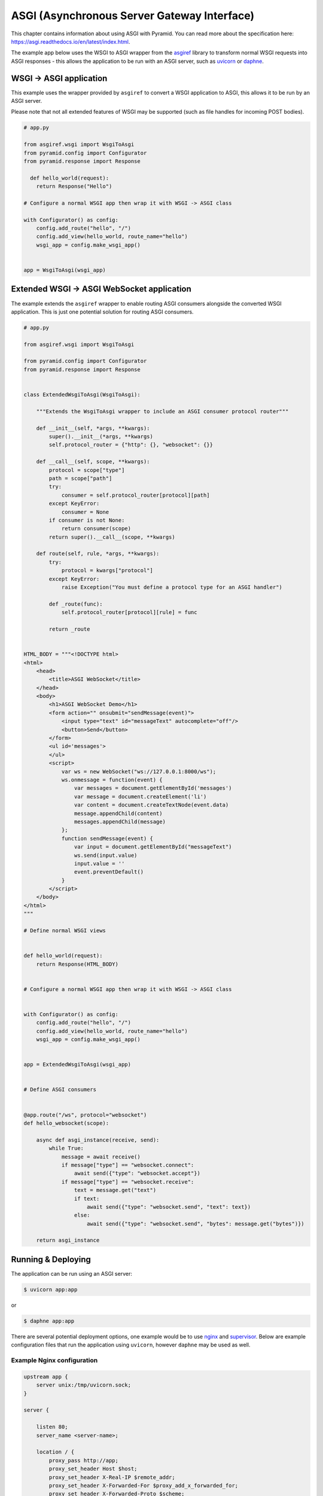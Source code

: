 ASGI (Asynchronous Server Gateway Interface)
++++++++++++++++++++++++++++++++++++++++++++

This chapter contains information about using ASGI with
Pyramid. You can read more about the specification here: https://asgi.readthedocs.io/en/latest/index.html. 

The example app below uses the WSGI to ASGI wrapper from the `asgiref <https://pypi.org/project/asgiref/>`_ library to transform normal WSGI requests into ASGI responses - this allows the application to be run with an ASGI server, such as `uvicorn <http://www.uvicorn.org/>`_ or `daphne <https://github.com/django/daphne/>`_. 


WSGI -> ASGI application
------------------------

This example uses the wrapper provided by ``asgiref`` to convert a WSGI application to ASGI, this allows it to be run by an ASGI server.

Please note that not all extended features of WSGI may be supported (such as file handles for incoming POST bodies).

.. code-block:: python
    
    # app.py

    from asgiref.wsgi import WsgiToAsgi
    from pyramid.config import Configurator
    from pyramid.response import Response

      def hello_world(request):
        return Response("Hello")

    # Configure a normal WSGI app then wrap it with WSGI -> ASGI class

    with Configurator() as config:
        config.add_route("hello", "/")
        config.add_view(hello_world, route_name="hello")
        wsgi_app = config.make_wsgi_app()


    app = WsgiToAsgi(wsgi_app)


Extended WSGI -> ASGI WebSocket application
-------------------------------------------

The example extends the ``asgiref`` wrapper to enable routing ASGI consumers alongside the converted WSGI application. This is just one potential solution for routing ASGI consumers. 

.. code-block:: python
    
    # app.py

    from asgiref.wsgi import WsgiToAsgi

    from pyramid.config import Configurator
    from pyramid.response import Response


    class ExtendedWsgiToAsgi(WsgiToAsgi):

        """Extends the WsgiToAsgi wrapper to include an ASGI consumer protocol router"""

        def __init__(self, *args, **kwargs):
            super().__init__(*args, **kwargs)
            self.protocol_router = {"http": {}, "websocket": {}}

        def __call__(self, scope, **kwargs):
            protocol = scope["type"]
            path = scope["path"]
            try:
                consumer = self.protocol_router[protocol][path]
            except KeyError:
                consumer = None
            if consumer is not None:
                return consumer(scope)
            return super().__call__(scope, **kwargs)

        def route(self, rule, *args, **kwargs):
            try:
                protocol = kwargs["protocol"]
            except KeyError:
                raise Exception("You must define a protocol type for an ASGI handler")

            def _route(func):
                self.protocol_router[protocol][rule] = func

            return _route


    HTML_BODY = """<!DOCTYPE html>
    <html>
        <head>
            <title>ASGI WebSocket</title>
        </head>
        <body>
            <h1>ASGI WebSocket Demo</h1>
            <form action="" onsubmit="sendMessage(event)">
                <input type="text" id="messageText" autocomplete="off"/>
                <button>Send</button>
            </form>
            <ul id='messages'>
            </ul>
            <script>
                var ws = new WebSocket("ws://127.0.0.1:8000/ws");
                ws.onmessage = function(event) {
                    var messages = document.getElementById('messages')
                    var message = document.createElement('li')
                    var content = document.createTextNode(event.data)
                    message.appendChild(content)
                    messages.appendChild(message)
                };
                function sendMessage(event) {
                    var input = document.getElementById("messageText")
                    ws.send(input.value)
                    input.value = ''
                    event.preventDefault()
                }
            </script>
        </body>
    </html>
    """

    # Define normal WSGI views


    def hello_world(request):
        return Response(HTML_BODY)


    # Configure a normal WSGI app then wrap it with WSGI -> ASGI class


    with Configurator() as config:
        config.add_route("hello", "/")
        config.add_view(hello_world, route_name="hello")
        wsgi_app = config.make_wsgi_app()


    app = ExtendedWsgiToAsgi(wsgi_app)


    # Define ASGI consumers


    @app.route("/ws", protocol="websocket")
    def hello_websocket(scope):

        async def asgi_instance(receive, send):
            while True:
                message = await receive()
                if message["type"] == "websocket.connect":
                    await send({"type": "websocket.accept"})
                if message["type"] == "websocket.receive":
                    text = message.get("text")
                    if text:
                        await send({"type": "websocket.send", "text": text})
                    else:
                        await send({"type": "websocket.send", "bytes": message.get("bytes")})

        return asgi_instance


Running & Deploying
-------------------

The application can be run using an ASGI server: 

.. code-block:: bash

    $ uvicorn app:app

or 

.. code-block:: bash

    $ daphne app:app


There are several potential deployment options, one example would be to use `nginx <https://nginx.org/>`_ and `supervisor <http://supervisord.org/>`_. Below are example configuration files that run the application using ``uvicorn``, however ``daphne`` may be used as well.

Example Nginx configuration
===========================

.. code-block:: bash

    upstream app {
        server unix:/tmp/uvicorn.sock;
    }

    server {

        listen 80;
        server_name <server-name>;

        location / {
            proxy_pass http://app;
            proxy_set_header Host $host;
            proxy_set_header X-Real-IP $remote_addr;
            proxy_set_header X-Forwarded-For $proxy_add_x_forwarded_for;
            proxy_set_header X-Forwarded-Proto $scheme;
            proxy_buffering off;
            proxy_http_version 1.1;
            proxy_set_header Upgrade $http_upgrade;
            proxy_set_header Connection "Upgrade";
            proxy_redirect off;
        }

        location /static {
          root </path-to-static>;
        }
    }

Example Supervisor configuration
================================

.. code-block:: bash

    [program:asgiapp]
    directory=/path/to/app/
    command=</path-to-virtualenv>bin/uvicorn app:app --bind unix:/tmp/uvicorn.sock --workers 2 --access-logfile /tmp/uvicorn-access.log --error-logfile /tmp/uvicorn-error.log
    user=<app-user>
    autostart=true
    autorestart=true
    redirect_stderr=True
